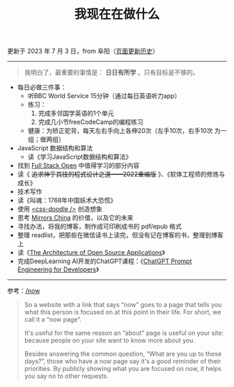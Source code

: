 #+TITLE: 我现在在做什么
#+DESCRIPTION: 我这段时间的目标

更新于 2023 年 7 月 3 日，from 阜阳（[[https://github.com/tianheg/blog/commits/main/content/now.org][页面更新历史]]）

-----

#+BEGIN_QUOTE
我明白了，最重要的事情是： *日日有所学* 。只有目标是不够的。
#+END_QUOTE

- 每日必做三件事：
  - 听BBC World Service 15分钟（通过每日英语听力app）
  - 练习：
    1. 完成多邻国学英语的1个单元
    2. 完成几小节freeCodeCamp的编程练习
  - 健康：为矫正驼背，每天左右手向上各伸20次（左手10次，右手10次 为一组；做两组）
- JavaScript 数据结构和算法
  - 读《学习JavaScript数据结构和算法》
- 找到 [[https://fullstackopen.com/en/][Full Stack Open]] 中值得学习的部分内容
- 读《 +追求神乎其技的程式设计之道——2022重编版+ 》、《软体工程师的修炼与成长》
- 技术写作
- 读《叫魂：1768年中国妖术大恐慌》
- 使用 [[https://css-doodle.com/][<css-doodle />]] 创造想象
- 思考 [[https://github.com/tianheg/mirrors-china][Mirrors China]] 的价值，以及它的未来
- 寻找办法，将我的博客，制作成可印刷成书的 pdf/epub 格式
- 整理 readlist，把那些在微信读书上读完，但没有记在博客的书，整理到博客上
- 读《[[https://aosabook.org/en/][The Architecture of Open Source Applications]]》
- 完成DeepLearning AI开发的ChatGPT课程：《[[https://learn.deeplearning.ai/chatgpt-prompt-eng/][ChatGPT Prompt Engineering for Developers]]》

-----

参考：[[https://nownownow.com/about][/now]]

#+BEGIN_QUOTE
  So a website with a link that says “now” goes to a page that tells you
  what this person is focused on at this point in their life. For short,
  we call it a “now page”.

  It's useful for the same reason an “about” page is useful on your
  site: because people on your site want to know more about you.

  Besides answering the common question, “What are you up to these
  days?”, those who have a now page say it's a good reminder of their
  priorities. By publicly showing what you are focused on now, it helps
  you say no to other requests.
#+END_QUOTE
